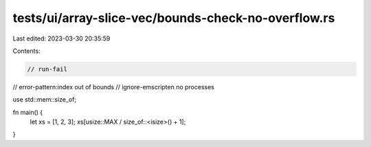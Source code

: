 tests/ui/array-slice-vec/bounds-check-no-overflow.rs
====================================================

Last edited: 2023-03-30 20:35:59

Contents:

.. code-block:: rs

    // run-fail
// error-pattern:index out of bounds
// ignore-emscripten no processes

use std::mem::size_of;

fn main() {
    let xs = [1, 2, 3];
    xs[usize::MAX / size_of::<isize>() + 1];
}


